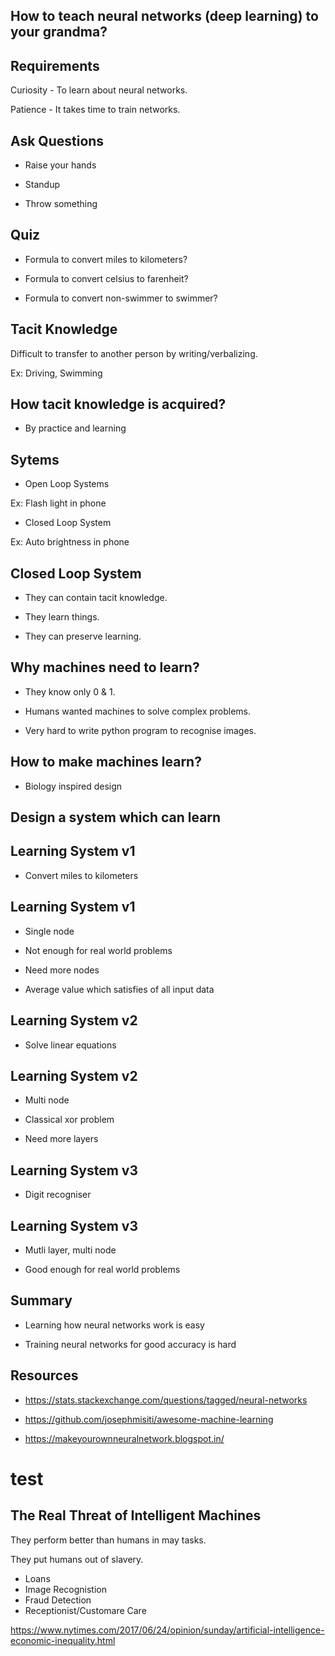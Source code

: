 #+STARTUP: showall

#+OPTIONS: num:nil
#+OPTIONS: toc:nil reveal_mathjax:t

#+REVEAL_ROOT: file:///home/anand/.emacs.d/vendor/reveal.js/
#+REVEAL_ROOT: https://cdn.jsdelivr.net/reveal.js/3.0.0/


#+REVEAL_TRANS: linear
#+REVEAL-SLIDE-NUMBER: t
#+REVEAL_THEME: simple

#+BIND: org-confirm-babel-evaluate nil


** How to teach neural networks (deep learning) to your grandma?

** Requirements

Curiosity - To learn about neural networks.

Patience - It takes time to train networks.


** Ask Questions

- Raise your hands

- Standup

- Throw something

** Quiz

- Formula to convert miles to kilometers?

- Formula to convert celsius to farenheit?

- Formula to convert non-swimmer to swimmer?


** Tacit Knowledge

Difficult to transfer to another person by writing/verbalizing.

Ex: Driving, Swimming



** How tacit knowledge is acquired?

- By practice and learning

** Sytems


- Open Loop Systems
Ex: Flash light in phone

- Closed Loop System
Ex: Auto brightness in phone


** Closed Loop System

- They can contain tacit knowledge.

- They learn things.

- They can preserve learning.



** Why machines need to learn?

- They know only 0 & 1.

- Humans wanted machines to solve complex problems.

- Very hard to write python program to recognise images.


** How to make machines learn?

- Biology inspired design


** Design a system which can learn


** Learning System v1

- Convert miles to kilometers


** Learning System v1

- Single node

- Not enough for real world problems

- Need more nodes

- Average value which satisfies of all input data


** Learning System v2

- Solve linear equations


** Learning System v2

- Multi node

- Classical xor problem

- Need more layers



** Learning System v3

- Digit recogniser


** Learning System v3

- Mutli layer, multi node

- Good enough for real world problems



** Summary

- Learning how neural networks work is easy

- Training neural networks for good accuracy is hard



** Resources

- https://stats.stackexchange.com/questions/tagged/neural-networks

- https://github.com/josephmisiti/awesome-machine-learning

- https://makeyourownneuralnetwork.blogspot.in/





* test

** The Real Threat of Intelligent Machines

They perform better than humans in may tasks.

They put humans out of slavery.

- Loans
- Image Recognistion
- Fraud Detection
- Receptionist/Customare Care

https://www.nytimes.com/2017/06/24/opinion/sunday/artificial-intelligence-economic-inequality.html
